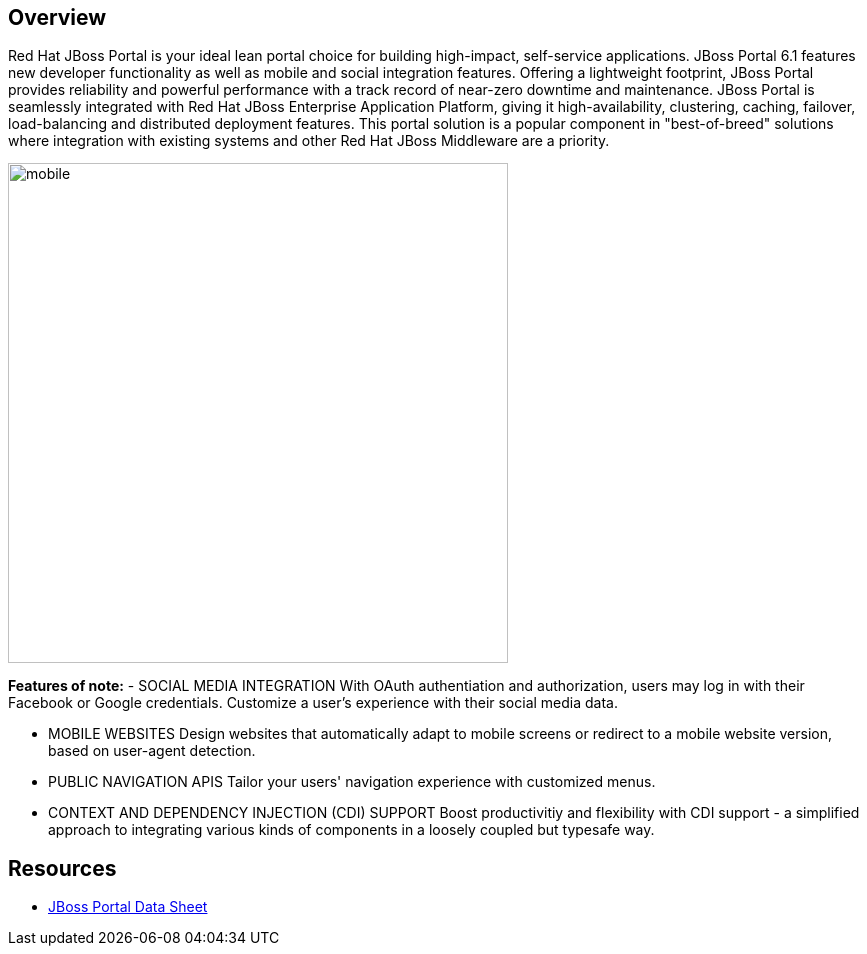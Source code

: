 :awestruct-layout: product-overview
:awestruct-status: yellow

== Overview

Red Hat JBoss Portal is your ideal lean portal choice for building high-impact, self-service applications.  JBoss Portal 6.1 features new developer functionality as well as mobile and social integration features.  Offering a lightweight footprint, JBoss Portal provides reliability and powerful performance with a track record of near-zero downtime and maintenance.  JBoss Portal is seamlessly integrated with Red Hat JBoss Enterprise Application Platform, giving it high-availability, clustering, caching, failover, load-balancing and distributed deployment features.  This portal solution is a popular component in "best-of-breed" solutions where integration with existing systems and other Red Hat JBoss Middleware are a priority.

image:http://howtojboss.files.wordpress.com/2013/09/mobile.png[height=500]

*Features of note:*
- SOCIAL MEDIA INTEGRATION
With OAuth authentiation and authorization, users may log in with their Facebook or Google credentials.  Customize a user's experience with their social media data.

- MOBILE WEBSITES
Design websites that automatically adapt to mobile screens or redirect to a mobile website version, based on user-agent detection.

- PUBLIC NAVIGATION APIS
Tailor your users' navigation experience with customized menus.

- CONTEXT AND DEPENDENCY INJECTION (CDI) SUPPORT
Boost productivitiy and flexibility with CDI support - a simplified approach to integrating various kinds of components in a loosely coupled but typesafe way.

== Resources

- http://www.redhat.com/rhecm/rest-rhecm/jcr/repository/collaboration/jcr:system/jcr:versionStorage/1574c43d0a05260266712018bfe051f1/5/jcr:frozenNode/rh:resourceFile[JBoss Portal Data Sheet]

